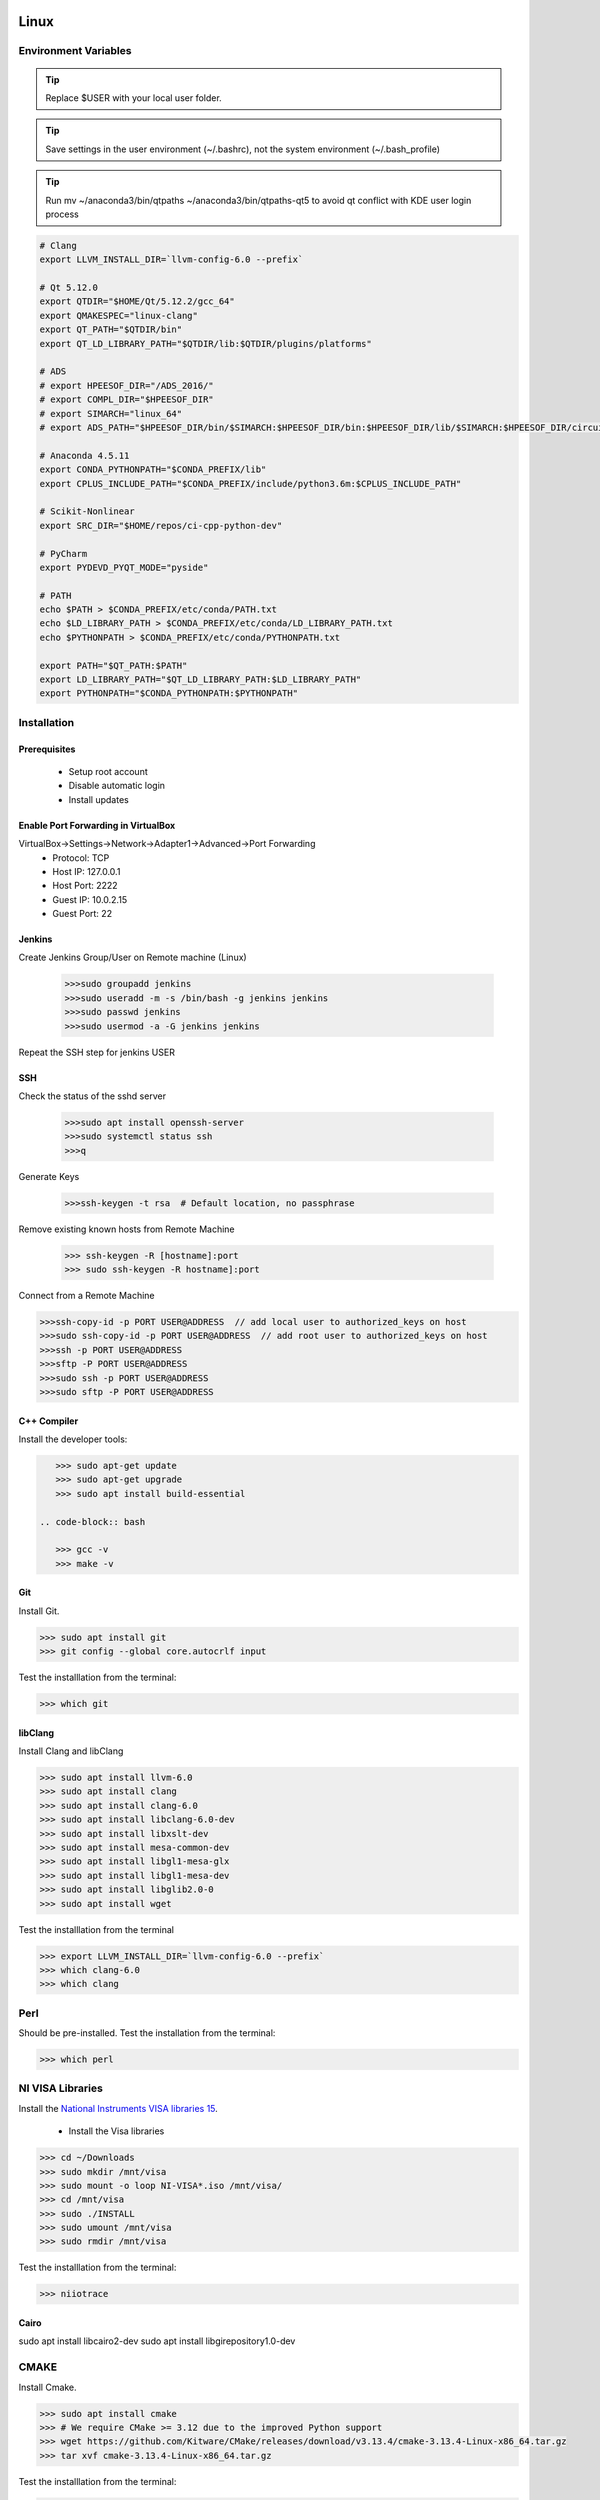 .. sknrf documentation introduction file

..  figure:: ../_images/PNG/sknrf_logo.png
    :width: 500 pt
    :align: center

Linux
=====

Environment Variables
---------------------

.. tip::
   Replace $USER with your local user folder.

.. tip::
   Save settings in the user environment (~/.bashrc), not the system environment (~/.bash_profile)

.. tip::
    Run  mv ~/anaconda3/bin/qtpaths ~/anaconda3/bin/qtpaths-qt5 to avoid qt conflict with KDE user login process

.. code-block:: bash

    # Clang
    export LLVM_INSTALL_DIR=`llvm-config-6.0 --prefix`

    # Qt 5.12.0
    export QTDIR="$HOME/Qt/5.12.2/gcc_64"
    export QMAKESPEC="linux-clang"
    export QT_PATH="$QTDIR/bin"
    export QT_LD_LIBRARY_PATH="$QTDIR/lib:$QTDIR/plugins/platforms"

    # ADS
    # export HPEESOF_DIR="/ADS_2016/"
    # export COMPL_DIR="$HPEESOF_DIR"
    # export SIMARCH="linux_64"
    # export ADS_PATH="$HPEESOF_DIR/bin/$SIMARCH:$HPEESOF_DIR/bin:$HPEESOF_DIR/lib/$SIMARCH:$HPEESOF_DIR/circuit/lib.$SIMARCH:$HPEESOF_DIR/adsptolemy/lib.$SIMARCH"

    # Anaconda 4.5.11
    export CONDA_PYTHONPATH="$CONDA_PREFIX/lib"
    export CPLUS_INCLUDE_PATH="$CONDA_PREFIX/include/python3.6m:$CPLUS_INCLUDE_PATH"

    # Scikit-Nonlinear
    export SRC_DIR="$HOME/repos/ci-cpp-python-dev"

    # PyCharm
    export PYDEVD_PYQT_MODE="pyside"

    # PATH
    echo $PATH > $CONDA_PREFIX/etc/conda/PATH.txt
    echo $LD_LIBRARY_PATH > $CONDA_PREFIX/etc/conda/LD_LIBRARY_PATH.txt
    echo $PYTHONPATH > $CONDA_PREFIX/etc/conda/PYTHONPATH.txt

    export PATH="$QT_PATH:$PATH"
    export LD_LIBRARY_PATH="$QT_LD_LIBRARY_PATH:$LD_LIBRARY_PATH"
    export PYTHONPATH="$CONDA_PYTHONPATH:$PYTHONPATH"

Installation
------------

Prerequisites
~~~~~~~~~~~~~
    * Setup root account
    * Disable automatic login
    * Install updates

Enable Port Forwarding in VirtualBox
~~~~~~~~~~~~~~~~~~~~~~~~~~~~~~~~~~~~
VirtualBox->Settings->Network->Adapter1->Advanced->Port Forwarding
    * Protocol: TCP
    * Host IP: 127.0.0.1
    * Host Port: 2222
    * Guest IP: 10.0.2.15
    * Guest Port: 22

Jenkins
~~~~~~~

Create Jenkins Group/User on Remote machine (Linux)

 .. code-block:: bash

    >>>sudo groupadd jenkins
    >>>sudo useradd -m -s /bin/bash -g jenkins jenkins
    >>>sudo passwd jenkins
    >>>sudo usermod -a -G jenkins jenkins

Repeat the SSH step for jenkins USER

SSH
~~~

Check the status of the sshd server

 .. code-block:: bash

   >>>sudo apt install openssh-server
   >>>sudo systemctl status ssh
   >>>q

Generate Keys

 .. code-block:: bash

    >>>ssh-keygen -t rsa  # Default location, no passphrase

Remove existing known hosts from Remote Machine

 .. code-block:: bash

    >>> ssh-keygen -R [hostname]:port
    >>> sudo ssh-keygen -R hostname]:port

Connect from a Remote Machine

.. code-block:: bash

    >>>ssh-copy-id -p PORT USER@ADDRESS  // add local user to authorized_keys on host
    >>>sudo ssh-copy-id -p PORT USER@ADDRESS  // add root user to authorized_keys on host
    >>>ssh -p PORT USER@ADDRESS
    >>>sftp -P PORT USER@ADDRESS
    >>>sudo ssh -p PORT USER@ADDRESS
    >>>sudo sftp -P PORT USER@ADDRESS


C++ Compiler
~~~~~~~~~~~~

Install the developer tools:

.. code-block:: bash

    >>> sudo apt-get update
    >>> sudo apt-get upgrade
    >>> sudo apt install build-essential

 .. code-block:: bash

    >>> gcc -v
    >>> make -v

Git
~~~

Install Git.

.. code-block:: bash

    >>> sudo apt install git
    >>> git config --global core.autocrlf input

Test the installlation from the terminal:

.. code-block:: bash

    >>> which git

libClang
~~~~~~~~

Install Clang and libClang

.. code-block:: bash

    >>> sudo apt install llvm-6.0
    >>> sudo apt install clang
    >>> sudo apt install clang-6.0
    >>> sudo apt install libclang-6.0-dev
    >>> sudo apt install libxslt-dev
    >>> sudo apt install mesa-common-dev
    >>> sudo apt install libgl1-mesa-glx
    >>> sudo apt install libgl1-mesa-dev
    >>> sudo apt install libglib2.0-0
    >>> sudo apt install wget

Test the installlation from the terminal

.. code-block:: bash

    >>> export LLVM_INSTALL_DIR=`llvm-config-6.0 --prefix`
    >>> which clang-6.0
    >>> which clang

Perl
----
Should be pre-installed.
Test the installation from the terminal:

.. code-block:: bash

    >>> which perl

NI VISA Libraries
-----------------
Install the `National Instruments VISA libraries 15 <http://www.ni.com/download/ni-visa-15.0/5410/en/>`_.

    - Install the Visa libraries

.. code-block:: bash

    >>> cd ~/Downloads
    >>> sudo mkdir /mnt/visa
    >>> sudo mount -o loop NI-VISA*.iso /mnt/visa/
    >>> cd /mnt/visa
    >>> sudo ./INSTALL
    >>> sudo umount /mnt/visa
    >>> sudo rmdir /mnt/visa

Test the installlation from the terminal:

.. code-block:: bash

    >>> niiotrace

Cairo
~~~~~

sudo apt install libcairo2-dev
sudo apt install libgirepository1.0-dev

CMAKE
-----
Install Cmake.

.. code-block:: bash

    >>> sudo apt install cmake
    >>> # We require CMake >= 3.12 due to the improved Python support
    >>> wget https://github.com/Kitware/CMake/releases/download/v3.13.4/cmake-3.13.4-Linux-x86_64.tar.gz
    >>> tar xvf cmake-3.13.4-Linux-x86_64.tar.gz


Test the installlation from the terminal:

.. code-block:: bash

    >>> export CMAKE_PATH="$HOME/cmake-3.13.4-Linux-x86_64/bin"
    >>> export PATH="$CMAKE_PATH:$PATH"
    >>> which cmake
    >>> cmake --version

Qt
~~

Install using the online installer. Select the version of Qt that you would like to install (eg. Qt 5.12.2)

    .. code-block:: bash

        >>> chmod +x qt-unified-linux-x64-3.0.5-online.run
        >>> ./qt-unified-linux-x64-3.0.5-online.run

Test the installlation from the terminal:

.. code-block:: bat

    >>> export QTDIR="$HOME/Qt/5.12.2/gcc_64"
    >>> export QMAKESPEC="linux-clang"
    >>> export QT_PATH="$QTDIR/bin"
    >>> export PATH="$QT_PATH:$PATH"
    >>> which qmake

Anaconda
--------
Download and install `Anaconda for Python3 Linux <https://www.continuum.io/downloads#linux>`_.

.. code-block:: bash

    >>> /bin/bash
    >>> bash Anaconda3-5.3.1-Linux-x86_64.sh

    - Press ENTER To install to user/anaconda3 folder

Test the installlation from the terminal:

.. code-block:: bash

    >>> /bin/bash
    >>> which conda

Python 3.6
----------
Create a Python 3.4 Anaconda virtual environment.

.. code-block:: bash

    >>> conda create -n py36 python=3.6 anaconda
    >>> conda activate py36
    >>> conda uninstall qt

Test the installlation from the terminal:

.. code-block:: bash

    >>> which python
    >>> which cmake
    >>> whcih qmake

PyVisa
------
Install PyVisa using pip as follows:

.. code-block:: bat

    >>>> python -m pip install -U pyvisa

Test the installlation from the terminal:

.. code-block:: bat

    >>> python
    >>> import visa

Shiboken/PySide
---------------

Build Shiboken/Shiboken Generator/PySide2 from source as follows:

.. code-block:: bash

    >>> git clone --recursive https://code.qt.io/pyside/pyside-setup
    >>> cd pyside-setup
    >>> git checkout 5.12.2
    >>> git submodule update --init
    >>> python setup.py build --qmake=$QT_DIR/bin/qmake --jobs=4
    >>> python setup.py install --qmake=$QT_DIR/bin/qmake --jobs=4

Test the installlation from the terminal:

.. code-block:: bash

    >>> which shiboken2
    >>> which pyside2-rcc
    >>> which pyside2-uic

PyTorch
~~~~~~~

Compile PyTorch from sorce as follows:

 .. code-block:: bash

    >>> conda install numpy pyyaml mkl mkl-include setuptools cmake cffi typing
    >>>
    >>> # Add LAPACK support for the GPU if needed
    >>> conda install -c pytorch magma-cuda90 # or [magma-cuda80 | magma-cuda92 | magma-cuda100 ] depending on your cuda version
    >>> python setup.py install develop

Test the installlation from the terminal:

.. code-block:: bash

    >>> python
    >>> import torch

Matplotlib
~~~~~~~~~~
Install Matplotlib using conda as follows:

.. code-block:: bash

    >>> conda install matplotlib --no-deps

Test the installlation from the terminal:

.. code-block:: bash

    >>> python
    >>> import matplotlib

Scikit-RF
~~~~~~~~~
Install Scikit-RF using conda as follows:

.. code-block:: bash

    >>> conda install scikit-rf --no-deps

Test the installlation from the terminal:

.. code-block:: bash

    >>> python
    >>> import skrf


Parmiko
~~~~~~~
Install Parmiko using conda as follows:

.. code-block:: bash

    >>> conda install paramiko

Test the installation from the terminal:

.. code-block:: bash

    >>> python
    >>> import paramiko

Toposort
~~~~~~~~
Install Toposort using pip as follows:

.. code-block:: bash

    >>> pip install toposort

Test the installation from the terminal:

.. code-block:: bash

    >>> python
    >>> import toposort

Nose-Exclude
~~~~~~~~~~~~
Install Nose-Exclude using pip as follows:

.. code-block:: bash

    >>> pip install nose-exclude

Test the installation from the terminal:

.. code-block:: bash

    >>> python
    >>> import nose_exclude

Sphinx Bootstrap Theme
~~~~~~~~~~~~~~~~~~~~~~
Install Sphinx Bootstrap Theme using pip as follows:

.. code-block:: bash

    >>> pip install sphinx_bootstrap_theme

Test the installation from the terminal:

.. code-block:: bash

    >>> python
    >>> import sphinx_bootstrap_theme

PyLint
~~~~~~
Install PyLint using conda as follows:

.. code-block:: bash

    >>> conda install pylint

Test the installation from the terminal:

.. code-block:: bash

    which pylint


Radon
~~~~~
Install radon using pip as follows:

.. code-block:: bash

    >>> pip install radon

Test the installation from the terminal:

.. code-block:: bash

    which radon




